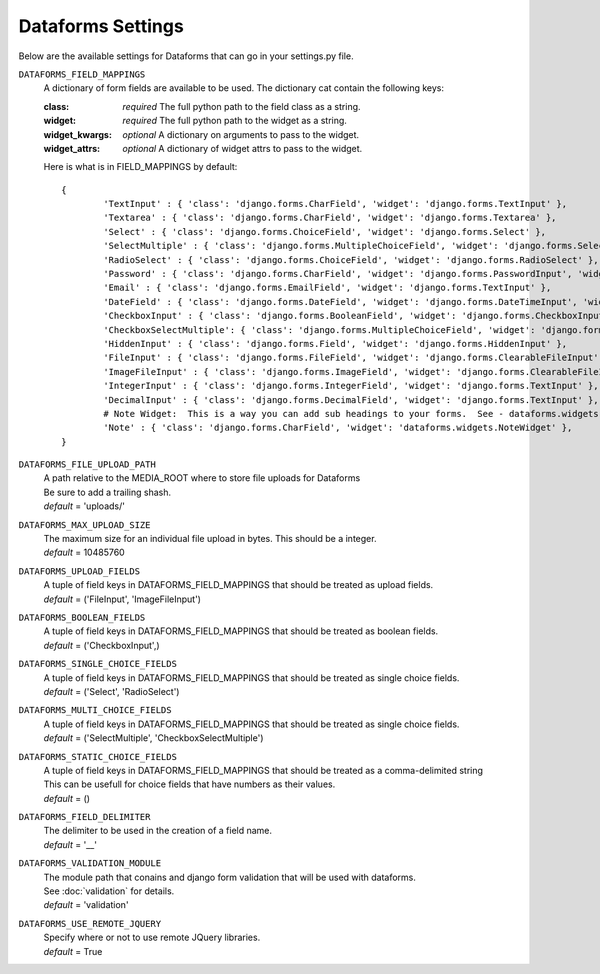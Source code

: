 Dataforms Settings
======================

Below are the available settings for Dataforms that can go in your settings.py file.


``DATAFORMS_FIELD_MAPPINGS``
	A dictionary of form fields are available to be used. The dictionary cat contain
	the following keys:
	
	:class: *required* The full python path to the field class as a string.
	:widget: *required* The full python path to the widget as a string.
	:widget_kwargs: *optional* A dictionary on arguments to pass to the widget.
	:widget_attrs: *optional* A dictionary of widget attrs to pass to the widget.
	
	Here is what is in FIELD_MAPPINGS by default::
	
		{
			'TextInput' : { 'class': 'django.forms.CharField', 'widget': 'django.forms.TextInput' },
			'Textarea' : { 'class': 'django.forms.CharField', 'widget': 'django.forms.Textarea' },
			'Select' : { 'class': 'django.forms.ChoiceField', 'widget': 'django.forms.Select' },
			'SelectMultiple' : { 'class': 'django.forms.MultipleChoiceField', 'widget': 'django.forms.SelectMultiple' },
			'RadioSelect' : { 'class': 'django.forms.ChoiceField', 'widget': 'django.forms.RadioSelect' },
			'Password' : { 'class': 'django.forms.CharField', 'widget': 'django.forms.PasswordInput', 'widget_kwargs' : { 'render_value' : True } },
			'Email' : { 'class': 'django.forms.EmailField', 'widget': 'django.forms.TextInput' },
			'DateField' : { 'class': 'django.forms.DateField', 'widget': 'django.forms.DateTimeInput', 'widget_attrs' : { 'class' : 'datepicker' } },
			'CheckboxInput' : { 'class': 'django.forms.BooleanField', 'widget': 'django.forms.CheckboxInput' },
			'CheckboxSelectMultiple': { 'class': 'django.forms.MultipleChoiceField', 'widget': 'django.forms.CheckboxSelectMultiple' },
			'HiddenInput' : { 'class': 'django.forms.Field', 'widget': 'django.forms.HiddenInput' },
			'FileInput' : { 'class': 'django.forms.FileField', 'widget': 'django.forms.ClearableFileInput' },
			'ImageFileInput' : { 'class': 'django.forms.ImageField', 'widget': 'django.forms.ClearableFileInput' },
			'IntegerInput' : { 'class': 'django.forms.IntegerField', 'widget': 'django.forms.TextInput' },
			'DecimalInput' : { 'class': 'django.forms.DecimalField', 'widget': 'django.forms.TextInput' },
			# Note Widget:  This is a way you can add sub headings to your forms.  See - dataforms.widgets.NoteWidget
			'Note' : { 'class': 'django.forms.CharField', 'widget': 'dataforms.widgets.NoteWidget' },
		}
	
``DATAFORMS_FILE_UPLOAD_PATH``
	| A path relative to the MEDIA_ROOT where to store file uploads for Dataforms
	| Be sure to add a trailing shash.
	| *default* = 'uploads/'
	
``DATAFORMS_MAX_UPLOAD_SIZE``
	| The maximum size for an individual file upload in bytes.  This should be a integer.
	| *default* = 10485760

``DATAFORMS_UPLOAD_FIELDS``
	| A tuple of field keys in DATAFORMS_FIELD_MAPPINGS that should be treated as upload fields.
	| *default* = ('FileInput', 'ImageFileInput')

``DATAFORMS_BOOLEAN_FIELDS``
	| A tuple of field keys in DATAFORMS_FIELD_MAPPINGS that should be treated as boolean fields.
	| *default* = ('CheckboxInput',)

``DATAFORMS_SINGLE_CHOICE_FIELDS``
	| A tuple of field keys in DATAFORMS_FIELD_MAPPINGS that should be treated as single choice fields.
	| *default* = ('Select', 'RadioSelect')

``DATAFORMS_MULTI_CHOICE_FIELDS``
	| A tuple of field keys in DATAFORMS_FIELD_MAPPINGS that should be treated as single choice fields.
	| *default* = ('SelectMultiple', 'CheckboxSelectMultiple')

``DATAFORMS_STATIC_CHOICE_FIELDS``
	| A tuple of field keys in DATAFORMS_FIELD_MAPPINGS that should be treated as a comma-delimited string
	| This can be usefull for choice fields that have numbers as their values.
	| *default* = ()

``DATAFORMS_FIELD_DELIMITER``
	| The delimiter to be used in the creation of a field name.
	| *default* = '__'
	
``DATAFORMS_VALIDATION_MODULE``
	| The module path that conains and django form validation that will be used with dataforms.
	| See :doc:`validation` for details.
	| *default* = 'validation'

``DATAFORMS_USE_REMOTE_JQUERY``
	| Specify where or not to use remote JQuery libraries.
	| *default* = True

